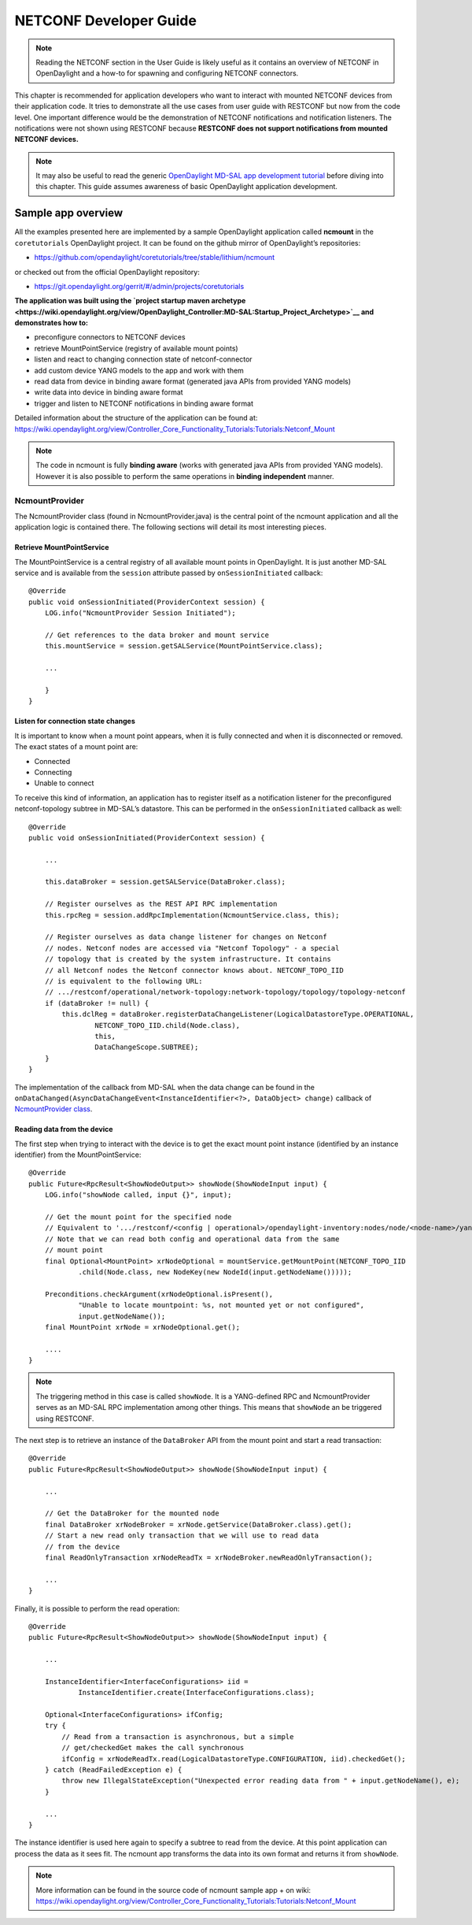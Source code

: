 NETCONF Developer Guide
=======================

.. note::

    Reading the NETCONF section in the User Guide is likely useful as it
    contains an overview of NETCONF in OpenDaylight and a how-to for
    spawning and configuring NETCONF connectors.

This chapter is recommended for application developers who want to
interact with mounted NETCONF devices from their application code. It
tries to demonstrate all the use cases from user guide with RESTCONF but
now from the code level. One important difference would be the
demonstration of NETCONF notifications and notification listeners. The
notifications were not shown using RESTCONF because **RESTCONF does not
support notifications from mounted NETCONF devices.**

.. note::

    It may also be useful to read the generic `OpenDaylight MD-SAL app
    development
    tutorial <https://wiki.opendaylight.org/view/OpenDaylight_Controller:MD-SAL:MD-SAL_App_Tutorial>`__
    before diving into this chapter. This guide assumes awareness of
    basic OpenDaylight application development.

Sample app overview
-------------------

All the examples presented here are implemented by a sample OpenDaylight
application called **ncmount** in the ``coretutorials`` OpenDaylight
project. It can be found on the github mirror of OpenDaylight’s
repositories:

-  https://github.com/opendaylight/coretutorials/tree/stable/lithium/ncmount

or checked out from the official OpenDaylight repository:

-  https://git.opendaylight.org/gerrit/#/admin/projects/coretutorials

**The application was built using the `project startup maven
archetype <https://wiki.opendaylight.org/view/OpenDaylight_Controller:MD-SAL:Startup_Project_Archetype>`__
and demonstrates how to:**

-  preconfigure connectors to NETCONF devices

-  retrieve MountPointService (registry of available mount points)

-  listen and react to changing connection state of netconf-connector

-  add custom device YANG models to the app and work with them

-  read data from device in binding aware format (generated java APIs
   from provided YANG models)

-  write data into device in binding aware format

-  trigger and listen to NETCONF notifications in binding aware format

Detailed information about the structure of the application can be found
at:
https://wiki.opendaylight.org/view/Controller_Core_Functionality_Tutorials:Tutorials:Netconf_Mount

.. note::

    The code in ncmount is fully **binding aware** (works with generated
    java APIs from provided YANG models). However it is also possible to
    perform the same operations in **binding independent** manner.

NcmountProvider
~~~~~~~~~~~~~~~

The NcmountProvider class (found in NcmountProvider.java) is the central
point of the ncmount application and all the application logic is
contained there. The following sections will detail its most interesting
pieces.

Retrieve MountPointService
^^^^^^^^^^^^^^^^^^^^^^^^^^

The MountPointService is a central registry of all available mount
points in OpenDaylight. It is just another MD-SAL service and is
available from the ``session`` attribute passed by
``onSessionInitiated`` callback:

::

    @Override
    public void onSessionInitiated(ProviderContext session) {
        LOG.info("NcmountProvider Session Initiated");

        // Get references to the data broker and mount service
        this.mountService = session.getSALService(MountPointService.class);

        ...

        }
    }

Listen for connection state changes
^^^^^^^^^^^^^^^^^^^^^^^^^^^^^^^^^^^

It is important to know when a mount point appears, when it is fully
connected and when it is disconnected or removed. The exact states of a
mount point are:

-  Connected

-  Connecting

-  Unable to connect

To receive this kind of information, an application has to register
itself as a notification listener for the preconfigured netconf-topology
subtree in MD-SAL’s datastore. This can be performed in the
``onSessionInitiated`` callback as well:

::

    @Override
    public void onSessionInitiated(ProviderContext session) {

        ...

        this.dataBroker = session.getSALService(DataBroker.class);

        // Register ourselves as the REST API RPC implementation
        this.rpcReg = session.addRpcImplementation(NcmountService.class, this);

        // Register ourselves as data change listener for changes on Netconf
        // nodes. Netconf nodes are accessed via "Netconf Topology" - a special
        // topology that is created by the system infrastructure. It contains
        // all Netconf nodes the Netconf connector knows about. NETCONF_TOPO_IID
        // is equivalent to the following URL:
        // .../restconf/operational/network-topology:network-topology/topology/topology-netconf
        if (dataBroker != null) {
            this.dclReg = dataBroker.registerDataChangeListener(LogicalDatastoreType.OPERATIONAL,
                    NETCONF_TOPO_IID.child(Node.class),
                    this,
                    DataChangeScope.SUBTREE);
        }
    }

The implementation of the callback from MD-SAL when the data change can
be found in the
``onDataChanged(AsyncDataChangeEvent<InstanceIdentifier<?>, DataObject>
change)`` callback of `NcmountProvider
class <https://github.com/opendaylight/coretutorials/blob/stable/lithium/ncmount/impl/src/main/java/ncmount/impl/NcmountProvider.java>`__.

Reading data from the device
^^^^^^^^^^^^^^^^^^^^^^^^^^^^

The first step when trying to interact with the device is to get the
exact mount point instance (identified by an instance identifier) from
the MountPointService:

::

    @Override
    public Future<RpcResult<ShowNodeOutput>> showNode(ShowNodeInput input) {
        LOG.info("showNode called, input {}", input);

        // Get the mount point for the specified node
        // Equivalent to '.../restconf/<config | operational>/opendaylight-inventory:nodes/node/<node-name>/yang-ext:mount/'
        // Note that we can read both config and operational data from the same
        // mount point
        final Optional<MountPoint> xrNodeOptional = mountService.getMountPoint(NETCONF_TOPO_IID
                .child(Node.class, new NodeKey(new NodeId(input.getNodeName()))));

        Preconditions.checkArgument(xrNodeOptional.isPresent(),
                "Unable to locate mountpoint: %s, not mounted yet or not configured",
                input.getNodeName());
        final MountPoint xrNode = xrNodeOptional.get();

        ....
    }

.. note::

    The triggering method in this case is called ``showNode``. It is a
    YANG-defined RPC and NcmountProvider serves as an MD-SAL RPC
    implementation among other things. This means that ``showNode`` an
    be triggered using RESTCONF.

The next step is to retrieve an instance of the ``DataBroker`` API from
the mount point and start a read transaction:

::

    @Override
    public Future<RpcResult<ShowNodeOutput>> showNode(ShowNodeInput input) {

        ...

        // Get the DataBroker for the mounted node
        final DataBroker xrNodeBroker = xrNode.getService(DataBroker.class).get();
        // Start a new read only transaction that we will use to read data
        // from the device
        final ReadOnlyTransaction xrNodeReadTx = xrNodeBroker.newReadOnlyTransaction();

        ...
    }

Finally, it is possible to perform the read operation:

::

    @Override
    public Future<RpcResult<ShowNodeOutput>> showNode(ShowNodeInput input) {

        ...

        InstanceIdentifier<InterfaceConfigurations> iid =
                InstanceIdentifier.create(InterfaceConfigurations.class);

        Optional<InterfaceConfigurations> ifConfig;
        try {
            // Read from a transaction is asynchronous, but a simple
            // get/checkedGet makes the call synchronous
            ifConfig = xrNodeReadTx.read(LogicalDatastoreType.CONFIGURATION, iid).checkedGet();
        } catch (ReadFailedException e) {
            throw new IllegalStateException("Unexpected error reading data from " + input.getNodeName(), e);
        }

        ...
    }

The instance identifier is used here again to specify a subtree to read
from the device. At this point application can process the data as it
sees fit. The ncmount app transforms the data into its own format and
returns it from ``showNode``.

.. note::

    More information can be found in the source code of ncmount sample
    app + on wiki:
    https://wiki.opendaylight.org/view/Controller_Core_Functionality_Tutorials:Tutorials:Netconf_Mount

